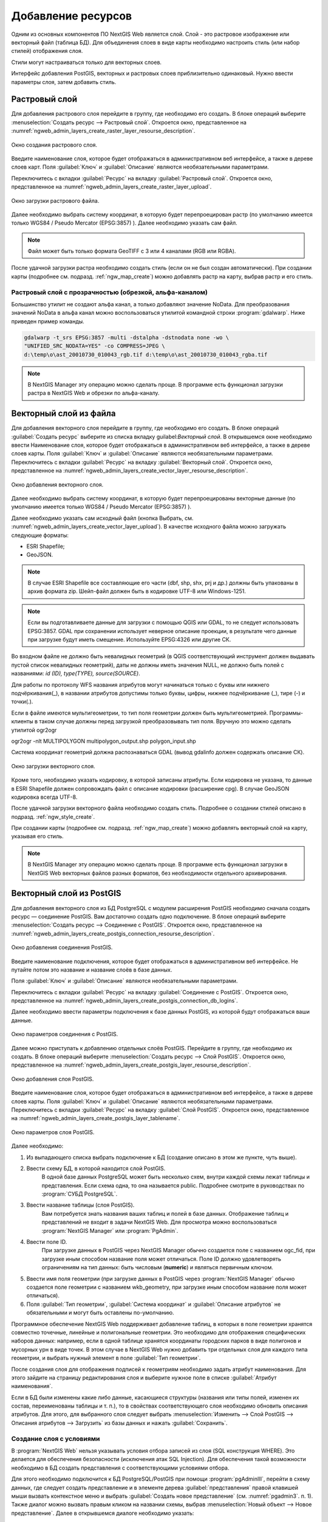 .. sectionauthor:: Артём Светлов <artem.svetlov@nextgis.ru>

.. _ngw_create_layers:

Добавление ресурсов
===================

Одним из основных компонентов ПО NextGIS Web является слой. Слой - это растровое 
изображение или векторный файл (таблица БД). Для объединения слоев в виде карты 
необходимо настроить стиль (или набор стилей) отображения слоя.

Стили могут настраиваться только для векторных слоев.

Интерфейс добавления PostGIS, векторных и растровых слоев приблизительно одинаковый. 
Нужно ввести параметры слоя, затем добавить стиль.

.. _ngw_create_raster_layer:

Растровый слой
--------------

Для добавления растрового слоя перейдите в группу, где необходимо его создать. В 
блоке операций выберите :menuselection:`Создать ресурс --> Растровый слой`. Откроется окно, 
представленное на :numref:`ngweb_admin_layers_create_raster_layer_resourse_description`. 

.. figure:: _static/admin_layers_create_raster_layer_resourse_description.png
   :name: ngweb_admin_layers_create_raster_layer_resourse_description
   :align: center
   :width: 16cm

   Окно создания растрового слоя.


Введите наименование слоя, которое будет отображаться в административном веб интерфейсе, 
а также в дереве слоев карт.
Поля :guilabel:`Ключ` и :guilabel:`Описание` являются необязательными параметрами.

Переключитесь с вкладки :guilabel:`Ресурс` на вкладку :guilabel:`Растровый слой`. 
Откроется окно, представленное на :numref:`ngweb_admin_layers_create_raster_layer_upload`.

.. figure:: _static/admin_layers_create_raster_layer_upload.png
   :name: ngweb_admin_layers_create_raster_layer_upload
   :align: center
   :width: 16cm

   Окно загрузки растрового файла.

Далее необходимо выбрать систему координат, в которую будет перепроецирован растр 
(по умолчанию имеется только WGS84 / Pseudo Mercator (EPSG:3857) ).
Далее необходимо указать сам файл. 

.. note:: 
   Файл может быть только формата GeoTIFF с 3 или 4 каналами (RGB или RGBA). 
 
После удачной загрузки растра необходимо создать стиль (если он не был создан автоматически). 
При создании карты (подробнее см. подразд. :ref:`ngw_map_create`) можно добавлять 
растр на карту, выбрав растр и его стиль.

Растровый слой с прозрачностью (обрезкой, альфа-каналом)
^^^^^^^^^^^^^^^^^^^^^^^^^^^^^^^^^^^^^^^^^^^^^^^^^^^^^^^^

Большинство утилит не создают альфа канал, а только добавляют значение NoData. 
Для преобразования значений NoData в альфа канал можно воспользоваться утилитой 
командной строки  :program:`gdalwarp`. Ниже приведен пример команды.

.. code-block:: shell

   gdalwarp -t_srs EPSG:3857 -multi -dstalpha -dstnodata none -wo \
   "UNIFIED_SRC_NODATA=YES" -co COMPRESS=JPEG \ 
   d:\temp\o\ast_20010730_010043_rgb.tif d:\temp\o\ast_20010730_010043_rgba.tif

.. note:: 
   В NextGIS Manager эту операцию можно сделать проще. В программе есть функционал 
   загрузки растра в NextGIS Web и обрезки по альфа-каналу. 

.. _ngw_create_vector_layer:

Векторный слой из файла
-----------------------
Для добавления векторного слоя перейдите в группу, где необходимо его создать. 
В блоке операций :guilabel:`Создать ресурс` выберите из списка вкладку guilabel:`Векторный слой`. 
В открывшемся окне необходимо ввести Наименование слоя, которое будет отображаться 
в административном веб интерфейсе, а также в дереве слоев карты. 
Поля :guilabel:`Ключ` и :guilabel:`Описание` являются необязательными параметрами. 
Переключитесь с вкладки :guilabel:`Ресурс` на вкладку :guilabel:`Векторный слой`. 
Откроется окно, представленное на :numref:`ngweb_admin_layers_create_vector_layer_resourse_description`. 

.. figure:: _static/admin_layers_create_vector_layer_resourse_description.png
   :name: ngweb_admin_layers_create_vector_layer_resourse_description
   :align: center
   :width: 16cm

   Окно добавления векторного слоя.

Далее необходимо выбрать систему координат, в которую будет перепроецированы векторные
данные (по умолчанию имеется только WGS84 / Pseudo Mercator (EPSG:3857) ). 

Далее необходимо указать сам исходный файл (кнопка Выбрать,
см. :numref:`ngweb_admin_layers_create_vector_layer_upload`).  
В качестве исходного файла можно загружать следующие форматы: 

* ESRI Shapefile;
* GeoJSON.

.. note:: 
   В случае ESRI Shapefile все составляющие его части (dbf, shp, shx, prj и др.) должны быть 
   упакованы в архив формата zip. 
   Шейп-файл должен быть в кодировке UTF-8 или Windows-1251.
  
.. note:: 
   Если вы подготавливаете данные для загрузки c помощью QGIS или GDAL, то не следует использовать EPSG:3857. GDAL при сохранении использует неверное описание проекции, в результате чего данные при загрузке будут иметь смещение. Используйте EPSG:4326 или другие СК.
   
Во входном файле не должно быть невалидных геометрий (в QGIS соответствующий 
инструмент должен выдавать пустой список невалидных геометрий), даты не должны 
иметь значения NULL, не должно быть полей с названиями: *id (ID), type(TYPE), source(SOURCE)*.

Для работы по протоколу WFS названия атрибутов могут начинаться только с буквы или нижнего подчёркивания(_), в названии атрибутов допустимы только буквы, цифры, нижнее подчёркивание (_), тире (-) и точки(.).  

Если в файле имеются мультигеометрии, то тип поля геометрии должен быть мультигеометрией. Программы-клиенты в таком случае должны перед загрузкой преобразовывать тип поля. Вручную это можно сделать утилитой ogr2ogr

ogr2ogr -nlt MULTIPOLYGON multipolygon_output.shp polygon_input.shp


Cистема координат геометрий должна распознаваться GDAL (вывод gdalinfo должен содержать описание СК). 


.. figure:: _static/admin_layers_create_vector_layer_upload.png
   :name: ngweb_admin_layers_create_vector_layer_upload
   :align: center
   :width: 16cm

   Окно загрузки векторного слоя.

Кроме того, необходимо указать кодировку, в которой записаны атрибуты.
Если кодировка не указана, то данные в ESRI Shapefile должен сопровождать файл с 
описание кодировки (расширение cpg). В случае GeoJSON кодировка всегда UTF-8.

После удачной загрузки векторного файла необходимо создать стиль. 
Подробнее о создании стилей описано в подразд. :ref:`ngw_style_create`.

При создании карты (подробнее см. подразд. :ref:`ngw_map_create`) можно добавлять 
векторный слой на карту, указывая его стиль.

.. note:: 
   В NextGIS Manager эту операцию можно сделать проще. В программе есть функционал
   загрузки в NextGIS Web векторных файлов разных форматов, без необходимости 
   отдельного архивирования. 

.. _ngw_create_postgis_layer:

Векторный слой из PostGIS
-------------------------

Для добавления векторного слоя из БД PostgreSQL с модулем расширения PostGIS необходимо 
сначала создать ресурс — соединение PostGIS. Вам достаточно создать одно подключение. 
В блоке операций выберите :menuselection:`Создать ресурс --> Cоединение с PostGIS`. Откроется окно, представленное на :numref:`ngweb_admin_layers_create_postgis_connection_resourse_description`. 

.. figure:: _static/admin_layers_create_postgis_connection_resourse_description.png
   :name: ngweb_admin_layers_create_postgis_connection_resourse_description
   :align: center
   :alt: map to buried treasure
   :width: 16cm

   Окно добавления соединения PostGIS.

Введите наименование подключения, которое будет отображаться в административном 
веб интерфейсе. Не путайте потом это название и название слоёв в базе данных. 

Поля :guilabel:`Ключ` и :guilabel:`Описание` являются необязательными параметрами.  

Переключитесь с вкладки :guilabel:`Ресурс` на вкладку :guilabel:`Cоединение с PostGIS`. 
Откроется окно, представленное на :numref:`ngweb_admin_layers_create_postgis_connection_db_logins`. 


Далее необходимо ввести параметры подключения к базе данных PostGIS, из которой 
будут отображаться ваши данные.  

.. figure:: _static/admin_layers_create_postgis_connection_db_logins.png
   :name: ngweb_admin_layers_create_postgis_connection_db_logins
   :align: center
   :width: 16cm

   Окно параметров соединения с PostGIS.


Далее можно приступать к добавлению отдельных слоёв PostGIS. Перейдите в группу, 
где необходимо их создать. В блоке операций выберите :menuselection:`Создать ресурс --> Слой PostGIS`. 
Откроется окно, представленное на :numref:`ngweb_admin_layers_create_postgis_layer_resourse_description`. 

.. figure:: _static/admin_layers_create_postgis_layer_resourse_description.png
   :name: ngweb_admin_layers_create_postgis_layer_resourse_description
   :align: center
   :width: 16cm

   Окно добавления слоя PostGIS.

Введите наименование слоя, которое будет отображаться в административном веб интерфейсе, 
а также в дереве слоев карты. 
Поля :guilabel:`Ключ` и :guilabel:`Описание` являются необязательными параметрами.  
Переключитесь с вкладки :guilabel:`Ресурс` на вкладку :guilabel:`Слой PostGIS`. 
Откроется окно, представленное на :numref:`ngweb_admin_layers_create_postgis_layer_tablename`. 

.. figure:: _static/admin_layers_create_postgis_layer_tablename.png
   :name: ngweb_admin_layers_create_postgis_layer_tablename
   :align: center
   :width: 16cm

   Окно параметров слоя PostGIS.

Далее необходимо:

#. Из выпадающего списка выбрать подключение к БД (cоздание описано в этом же пункте, чуть выше).
#. Ввести схему БД, в которой находится слой PostGIS. 
	В одной базе данных PostgreSQL может быть несколько схем, внутри каждой схемы лежат таблицы и представления. Если схема одна, то она называется public. Подробнее смотрите в руководствах по :program:`СУБД PostgreSQL`.
#. Ввести название таблицы (слоя PostGIS). 
	Вам потребуется знать названия ваших таблиц и полей в базе данных. 
	Отображение таблиц и представлений не входит в задачи NextGIS Web. Для просмотра можно воспользоваться :program:`NextGIS Manager` или :program:`PgAdmin`.
#. Ввести поле ID. 
	При загрузке данных в PostGIS через NextGIS Manager обычно создается поле с названием ogc_fid, при загрузке иным способом название поля может отличаться.
	Поле ID должно удовлетворять ограничениям на тип данных: быть числовым (**numeric**) и являться первичным ключом.
#. Ввести имя поля геометрии (при загрузке данных в PostGIS через :program:`NextGIS Manager`  обычно создается поле геометрии с названием wkb_geometry, при загрузке иным способом название поля может отличаться).
#. Поля :guilabel:`Тип геометрии`, :guilabel:`Система координат` и :guilabel:`Описание атрибутов` не обязательными и могут быть оставлены по-умолчанию.


Программное обеспечение NextGIS Web поддерживает добавление таблиц, в которых в 
поле геометрии хранятся совместно точечные, линейные и полигональные геометрии. 
Это необходимо для отображения специфических наборов данных: например, если в одной 
таблице хранятся координаты городских парков в виде полигонов и мусорных урн в виде 
точек. В этом случае в NextGIS Web нужно добавить три отдельных слоя для каждого 
типа геометрии, и выбрать нужный элемент в поле :guilabel:`Тип геометрии`.

После создания слоя для отображения подписей к геометриям необходимо задать атрибут 
наименования. Для этого зайдите на страницу редактирования слоя и выберите нужное поле в списке :guilabel:`Атрибут наименования`.

Если в БД были изменены какие либо данные, касающиеся структуры (названия или типы полей, 
изменен их состав, переименованы таблицы и т. п.), то в свойствах соответствующего 
слоя необходимо обновить описания атрибутов. Для этого, для выбранного слоя следует выбрать :menuselection:`Изменить --> Слой PostGIS --> Описания атрибутов --> Загрузить` из базы данных и нажать :guilabel:`Сохранить`.

Создание слоя с условиями
^^^^^^^^^^^^^^^^^^^^^^^^^

В :program:`NextGIS Web` нельзя указывать условия отбора записей из слоя (SQL конструкция WHERE). 
Это делается для обеспечения безопасности (исключения атак SQL Injection). Для обеспечения такой возможности необходимо в БД создать представления с соответствующими условиями отбора.

Для этого необходимо подключится к БД PostgreSQL/PostGIS при помощи :program:`pgAdminIII`, 
перейти в схему данных, где следует создать представление и в элементе дерева :guilabel:`представления` правой клавишей мыши вызвать контекстное меню и выбрать :guilabel:`Создать новое представление` (см. :numref:`pgadmin3`. п. 1). Также диалог можно вызвать правым кликом на названии схемы, выбрав :menuselection:`Новый объект --> Новое представление`.
Далее в открывшемся диалоге необходимо указать:

#. Название представления (вкладка «Свойства»).
#. Схему данных, в которой необходимо создать представление (вкладка «Свойства»).
#. Необходимый SQL запрос (вкладка «Определение»).

.. figure:: _static/pgadmin3.png
   :name: ngweb_pgadmin3
   :align: center
   :width: 16cm

   Главное окно ПО :program:`pgAdminIII`.

   Цифрами на рисунка обозначено: 1. – Дерево элементов базы данных; 2 – кнопка 
   открытия таблицы (активна при выделенной таблице); 3 – содержимое запроса в 
   представлении.

После этого, не выходя из :program:`pgAdminIII`, можно открыть представление для 
проверки корректности введенного SQL запроса (см. :numref:`pgadmin3`. п. 2). 

.. _ngw_create_wms_layer:

Cлой WMS
--------

Программное обеспечение NextGIS Web является клиентом WMS. Для подключения слоя WMS 
необходимо знать его адрес. Сервер WMS, предоставляющий подключаемый слой, должен 
отдавать его в том числе в системе координат EPSG:3857. Проверить наличие этой системы 
координат для подключаемого слоя можно, сделав запрос GetCapabilites к серверу и 
посмотрев результат.Например, слой WMS, предоставляемый Geofabrik (GetCapabilities), 
умеет отдавать данные в EPSG:4326 и EPSG:900913. Хотя фактически EPSG:900913 и EPSG:3857 - это одно и то же, 
но NGW запрашивает данные в 3857, а этот сервер WMS такую проекцию не поддерживает.


Для добавления слоя WMS необходимо сначала создать ресурс — соединение WMS. Вам 
достаточно создать одно подключение для множества слоёв. В блоке операций 
выберите :menuselection:`Создать ресурс --> Cоединение с WMS`. Откроется окно представленное на :numref:`ngweb_admin_layers_create_wms_connection_description`.

.. figure:: _static/admin_layers_create_wms_connection_description.png
   :name: ngweb_admin_layers_create_wms_connection_description
   :align: center
   :width: 16cm

   Окно добавления подключения WMS.


Введите наименование подключения, которое будет отображаться в административном 
веб интерфейсе. Не путайте потом это название с названием отдельных слоёв. 
Поля :guilabel:`Ключ` и :guilabel:`Описание` являются необязательными параметрами.
 
Переключитесь с вкладки :guilabel:`Ресурс` на вкладку :guilabel:`Cоединение WMS`. 
Откроется окно, представленное на :numref:`ngweb_admin_layers_create_wms_connection_url`.
Далее необходимо ввести параметры подключения к WMS-серверу, из которого будут 
отображаться ваши данные.  

.. figure:: _static/admin_layers_create_wms_connection_url.png
   :name: ngweb_admin_layers_create_wms_connection_url
   :align: center
   :width: 16cm

   Окно параметров соединения с WMS.

Далее можно приступать к добавлению отдельных слоёв WMS.
Перейдите в группу, где необходимо создать слой WMS. В блоке операций выберите :menuselection:`Создать ресурс --> слой WMS`. 
Откроется окно, представленное на :numref:`ngweb_admin_layers_create_wms_layer_name`.

.. figure:: _static/admin_layers_create_wms_layer_name.png
   :name: ngweb_admin_layers_create_wms_layer_name
   :align: center
   :width: 16cm

   Окно параметров слоя WMS.


Введите наименование слоя, которое будет отображаться в административном веб интерфейсе, 
а также в дереве слоев карты. 
Поля :guilabel:`Ключ` и :guilabel:`Описание` являются необязательными параметрами. 
Переключитесь с вкладки :guilabel:`Ресурс` на вкладку :guilabel:`Cлой WMS`. 
Откроется окно, представленное на :numref:`ngweb_admin_layers_create_wms_layer_parameters`.

.. figure:: _static/admin_layers_create_wms_layer_parameters.png
   :name: ngweb_admin_layers_create_wms_layer_parameters
   :align: center
   :width: 16cm

   Окно настройки параметров слоя WMS.

Далее необходимо:

1. Выбрать подключение WMS, которое было создано ранее.
2. Выбрать систему координат, в которой запрашивать данные у WMS-сервера 
   (по-умолчанию имеется только WGS84 / Pseudo Mercator (EPSG:3857) ).
3. Если параметры подключения указаны верно, то в поле :guilabel:`Формат` выведется 
   список MIME-типов данных, предоставляемых сервером. Выберите подходящий вам формат.
4. Если параметры подключения указаны верно, то в поле :guilabel:`WMS-слои` выведется 
   список слоёв, предоставляемых сервером. Выберите те слои, которые вам нужны, нажимая 
   по подчёркнутым названиям. Можно выбрать несколько слоёв.

Параметры для добавления WMS-слоя с ПКК (публичной кадастровой карты Росреестра РФ)

URL http://maps.rosreestr.ru/arcgis/services/Cadastre/CadastreWMS/MapServer/WmsServer?

Версия 1.1.1. 

.. _ngw_create_wms_service:

Сервис WMS
----------

Программное обеспечение NextGIS Web может работать как сервер WMS. По этому протоколу 
клиенты запрашивают картинку карты по заданному охвату. Для развёртывания WMS-сервиса необходимо добавить ресурс. 

В блоке операций выберите :menuselection:`Создать ресурс --> WMS-сервис`. Откроется типовое окно.
Введите наименование слоя, которое будет отображаться в административном веб интерфейсе, 
а также в дереве слоев карты. 

На вкладке Сервис WMS добавьте в список ссылки на стили нужных вам слоёв. (см. :numref:`ngweb_admin_layers_create_wms_service_layers.png`.)  Для каждого 
добавленого стиля вам нужно указать уникальный ключ. Можно скопировать его из названия. 

.. figure:: _static/admin_layers_create_wms_service_layers.png
   :name: ngweb_admin_layers_create_wms_service_layers.png
   :align: center
   :width: 16cm

   Пример настроек WMS-сервиса для раздачи отдельных листов топокарт. 

После создания ресурса вам выведется сообщение с URL WMS-сервиса, который вы можете 
использовать в других программах, например NextGIS QGIS, или JOSM. 
Далее необходимо настроить права доступа к WMS-сервису. См. главу :ref:`ngw_access_rights`.

Cлой NextGIS Web можно добавлять в настольные, мобильные и веб ГИС несколькими способами.


Подключение к WMS
^^^^^^^^^^^^^^^^^^^^^^^^^

NextGIS Web является сервером WMS. Соответственно подключить его слои как WMS можно 
в любом клиентском ПО поддерживающем слои WMS. Для этого нужно знать URL WMS-сервиса, который высвечивается на странице его настроек. Например:

.. code-block:: html

   http://demo.nextgis.ru/resource/60/wms?

Подключение к WMS в GDAL
^^^^^^^^^^^^^^^^^^^^^^^^^^^^^^^^^^^^^^^^^^^^^^^^^^


Конкретные слои NextGIS Web можно подключать как WMS. Для использования их через утилиты GDAL нужно создать для 
необходимого слоя файл XML. Для создания такого файла нужно URL WMS-сервиса.
Эти параметры нужно подставить в строку ServerUrl примера ниже. Все остальное 
остается неизменным.

.. code-block:: xml

   <GDAL_WMS>
    <Service name="WMS">
        <Version>1.1.1</Version>
        <ServerUrl>http://176.9.38.120/practice2/api/resource/85/wms?</ServerUrl>
        <SRS>EPSG:3857</SRS>
        <ImageFormat>image/png</ImageFormat>
        <Layers>moscow_boundary_multipolygon</Layers>
        <Styles></Styles>
    </Service>
    <DataWindow>
      <UpperLeftX>-20037508.34</UpperLeftX>
      <UpperLeftY>20037508.34</UpperLeftY>
      <LowerRightX>20037508.34</LowerRightX>
      <LowerRightY>-20037508.34</LowerRightY>
      <SizeY>40075016</SizeY>
      <SizeX>40075016.857</SizeX>
    </DataWindow>
    <Projection>EPSG:3857</Projection>
    <BandsCount>3</BandsCount>
   </GDAL_WMS>

Если вам нужна картинка с прозрачностью (альфа-каналом) - то укажите <BandsCount>4</BandsCount>

Пример вызова утилиты gdal. Она получает картинку из NGW по WMS, и сохраняет её в GeoTIFF

.. code-block:: bash

   gdal_translate -of "GTIFF" -outsize 1000 0  -projwin  4143247 7497160 4190083 7468902   ngw.xml test.tiff

.. _ngw_create_tms_service:

Подключение к TMS в GDAL
^^^^^^^^^^^^^^^^^^^^^^^^^^^^^^^^^^^^^^^^^^^^^^^^^^

Конкретные слои NextGIS Web можно подключать как TMS. Для этого нужно создать для 
необходимого слоя файл XML. Для создания такого файла нужно знать адрес где развернут 
NGW и номер нужного слоя (в примере: адрес - http://demo.nextgis.ru/ngw_kl, номер слоя - 5). 
Эти параметры нужно подставить в строку ServerUrl примера ниже. Все остальное 
остается неизменным.

.. code-block:: xml

   <GDAL_WMS>
    <Service name="TMS">
        <ServerUrl>http://demo.nextgis.ru/api/component/render/tile?
                   z=${z}&x=${x}&y=${y}&resource=5
        </ServerUrl>
    </Service>
    <DataWindow>
        <UpperLeftX>-20037508.34</UpperLeftX>
        <UpperLeftY>20037508.34</UpperLeftY>
        <LowerRightX>20037508.34</LowerRightX>
        <LowerRightY>-20037508.34</LowerRightY>
        <TileLevel>18</TileLevel>
        <TileCountX>1</TileCountX>
        <TileCountY>1</TileCountY>
        <YOrigin>top</YOrigin>
    </DataWindow>
    <Projection>EPSG:3857</Projection>
    <BlockSizeX>256</BlockSizeX>
    <BlockSizeY>256</BlockSizeY>
    <BandsCount>4</BandsCount>
    <Cache />
   </GDAL_WMS> 


.. _ngw_wfs_service:

Cервис WFS
----------

Настройка сервиса WFS осуществляется так же, как для WMS-сервиса, только добавляется 
не стиль, а слой.

Детальнее:

NextGIS Web может работать как сервер WFS. По этому протоколу сторонние программы 
могут изменять векторные данные на сервере.
Для развёртывания сервиса WFS необходимо добавить ресурс. В блоке операций выберите :menuselection:`Создать ресурс --> WFS-сервис`. Откроется типовое окно.
Введите наименование слоя, которое будет отображаться в административном веб интерфейсе, 
а также в дереве слоев карты. 
На вкладке Сервис WFS добавьте в список ссылки на нужные вам слои. Для каждого 
добавленного слоя вам нужно указать уникальный ключ. Можно скопировать его из названия (см. :numref:`ngweb_admin_layers_create_wfs_service_layers_pic`). 

.. figure:: _static/admin_layers_create_wfs_service_layers.png
   :name: ngweb_admin_layers_create_wfs_service_layers_pic
   :align: center
   :width: 16cm
   
   Пример настроек WFS-сервиса для раздачи отдельных листов топокарт. 

Для каждого слоя так же можно задать ограничение на количество передаваемых объектов за раз. 
По умолчанию это значение равно 1000. Если в этом поле значение убрать совсем, то 
ограничение будет снято и будут передаваться все объекты. Однако, это может привести 
к значительной нагрузке на сервер и значительным задержкам при передаче больших объемов данных.

После создания ресурса вам нужно перезайти в этот ресурс в админке. После этого выведется сообщение с URL WFS-сервиса, 
который вы можете использовать в других программах, например NextGIS QGIS. 
Далее необходимо настроить права доступа к WFS-сервису. См. главу :ref:`ngw_access_rights`.

.. _ngw_resourses_group:

Создание группы ресурсов
------------------------

Ресурсы можно объединять в группы. Например, в одну группу можно сложить базовые данные, 
в другую группу –  космические снимки, в третью – тематические данные и т.д.

Группы служат для удобной организации слоев в панели управления, а также для удобного 
назначения прав доступа. 

Для создания группы ресурсов необходимо перейти в ту группу (корневая или др.) и 
в панели операций выбрать :menuselection:`Создать ресурс --> Группа ресурсов`. 
При этом откроется окно, представленное на :numref:`ngweb_admin_layers_create_group`.

.. figure:: _static/admin_layers_create_group.png
   :name: ngweb_admin_layers_create_group
   :align: center
   :width: 16cm

   Окно создания группы ресурсов.

В открывшемся окне необходимо указать:

* Название группы;
* :guilabel:`Ключ` – поле можно оставить пустым;
* :guilabel:`Описание` – поле можно оставить пустым.


И нажать :guilabel:`Создать`.

Типовая структура
-----------------

С учетом опыта использования NextGIS Web рекомендуется следующая типовая структура 
организации ресурсов.

Типовая структура ::

  Основная группа ресурсов
	Веб-карты
		Основная веб-карта
		Тестовая веб-карта
	Подключения PostGIS
		PostGIS на сервере
	Слои данных
		Базовые данные
			Границы объектов
			Инфраструктура - линейные объекты
			Учётные площадки
		Тематические данные
			Результаты замеров на учётных площадках
			Результаты замеров на учётных маршрутах
			Точки встреч редких видов
		Рельеф
			ASTER DEM
				ЦМР
				Изолинии
		Топографические данные
			Openstreetmap
				Автодороги
				Административные границы
				Гидросеть
				Железнодорожные станции
				Железные дороги
				Землепользование
			1 : 100000
				M-37-015
				M-37-016
				M-37-017
		Съёмка
			Landsat-8
			Ikonos
